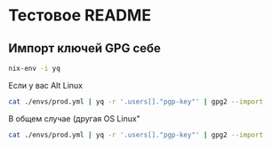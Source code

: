 * Тестовое README

** Импорт ключей GPG себе

#+BEGIN_SRC bash
    nix-env -i yq
#+END_SRC

Если у вас Alt Linux

#+BEGIN_SRC bash
    cat ./envs/prod.yml | yq -r '.users[]."pgp-key"' | gpg2 --import
#+END_SRC

В общем случае (другая OS Linux"

#+BEGIN_SRC bash
    cat ./envs/prod.yml | yq -r '.users[]."pgp-key"' | gpg2 --import
#+END_SRC


